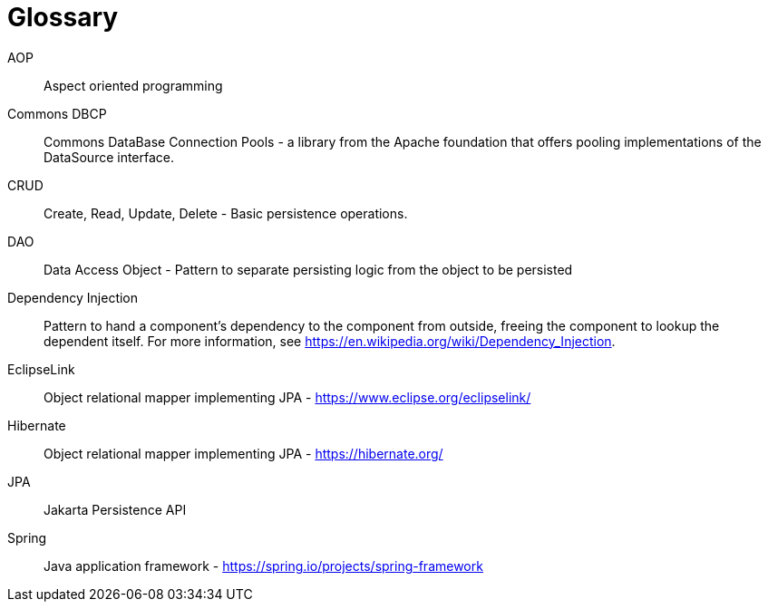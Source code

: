 [[glossary]]
[appendix, glossary]
[[glossary]]
= Glossary
:page-section-summary-toc: 1

AOP :: Aspect oriented programming

Commons DBCP :: Commons DataBase Connection Pools - a library from the Apache foundation that offers pooling implementations of the DataSource interface.

CRUD :: Create, Read, Update, Delete - Basic persistence operations.

DAO :: Data Access Object - Pattern to separate persisting logic from the object to be persisted

Dependency Injection :: Pattern to hand a component's dependency to the component from outside, freeing the component to lookup the dependent itself. For more information, see link:$$https://en.wikipedia.org/wiki/Dependency_Injection$$[https://en.wikipedia.org/wiki/Dependency_Injection].

EclipseLink :: Object relational mapper implementing JPA - link:$$https://www.eclipse.org/eclipselink/$$[https://www.eclipse.org/eclipselink/]

Hibernate :: Object relational mapper implementing JPA - link:$$https://hibernate.org/$$[https://hibernate.org/]

JPA :: Jakarta Persistence API

Spring :: Java application framework - link:$$https://spring.io/projects/spring-framework/$$[https://spring.io/projects/spring-framework]

